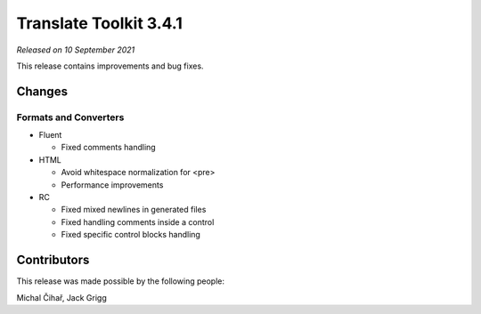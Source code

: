 Translate Toolkit 3.4.1
***********************

*Released on 10 September 2021*

This release contains improvements and bug fixes.

Changes
=======

Formats and Converters
----------------------

- Fluent

  - Fixed comments handling

- HTML

  - Avoid whitespace normalization for <pre>
  - Performance improvements

- RC

  - Fixed mixed newlines in generated files
  - Fixed handling comments inside a control
  - Fixed specific control blocks handling


Contributors
============

This release was made possible by the following people:

Michal Čihař, Jack Grigg
